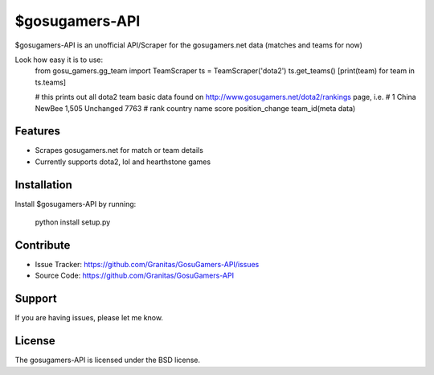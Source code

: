 $gosugamers-API
========

$gosugamers-API is an unofficial API/Scraper for the gosugamers.net data (matches and teams for now)

Look how easy it is to use:
    from gosu_gamers.gg_team import TeamScraper
    ts = TeamScraper('dota2')
    ts.get_teams()
    [print(team) for team in ts.teams]
    
    # this prints out all dota2 team basic data found on http://www.gosugamers.net/dota2/rankings page, i.e.
    # 1 China NewBee 1,505 Unchanged 7763
    # rank country name score position_change team_id(meta data)

Features
--------

- Scrapes gosugamers.net for match or team details
- Currently supports dota2, lol and hearthstone games

Installation
------------

Install $gosugamers-API by running:

    python install setup.py

Contribute
----------

- Issue Tracker: https://github.com/Granitas/GosuGamers-API/issues
- Source Code: https://github.com/Granitas/GosuGamers-API

Support
-------

If you are having issues, please let me know.

License
-------

The gosugamers-API is licensed under the BSD license.